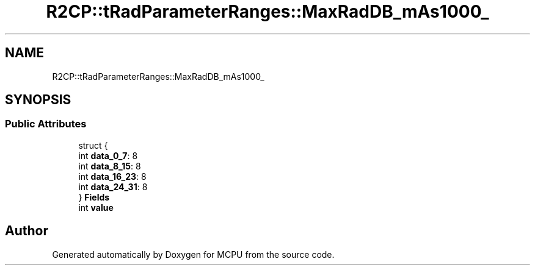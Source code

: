 .TH "R2CP::tRadParameterRanges::MaxRadDB_mAs1000_" 3 "Mon Sep 30 2024" "MCPU" \" -*- nroff -*-
.ad l
.nh
.SH NAME
R2CP::tRadParameterRanges::MaxRadDB_mAs1000_
.SH SYNOPSIS
.br
.PP
.SS "Public Attributes"

.in +1c
.ti -1c
.RI "struct {"
.br
.ti -1c
.RI "   int \fBdata_0_7\fP: 8"
.br
.ti -1c
.RI "   int \fBdata_8_15\fP: 8"
.br
.ti -1c
.RI "   int \fBdata_16_23\fP: 8"
.br
.ti -1c
.RI "   int \fBdata_24_31\fP: 8"
.br
.ti -1c
.RI "} \fBFields\fP"
.br
.ti -1c
.RI "int \fBvalue\fP"
.br
.in -1c

.SH "Author"
.PP 
Generated automatically by Doxygen for MCPU from the source code\&.
